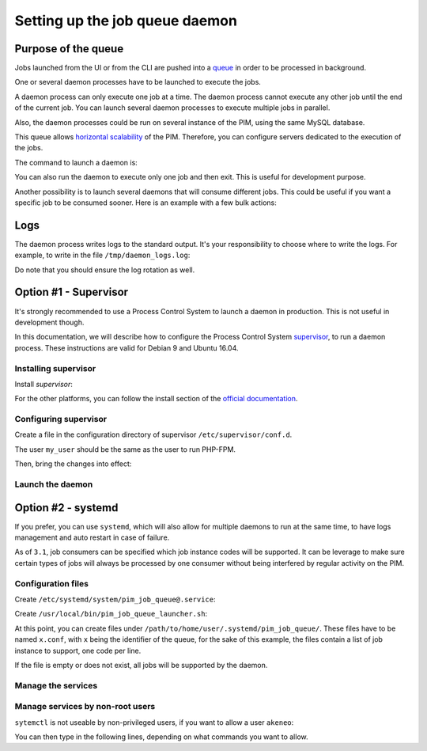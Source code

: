 Setting up the job queue daemon
===============================

Purpose of the queue
--------------------

Jobs launched from the UI or from the CLI are pushed into a `queue <https://en.wikipedia.org/wiki/Message_queue>`_ in order to be processed in background.

One or several daemon processes have to be launched to execute the jobs.

A daemon process can only execute one job at a time. The daemon process cannot execute any other job until the end of the current job.
You can launch several daemon processes to execute multiple jobs in parallel.

Also, the daemon processes could be run on several instance of the PIM, using the same MySQL database.

This queue allows `horizontal scalability <https://en.wikipedia.org/wiki/Scalability#Horizontal_and_vertical_scaling>`_ of the PIM.
Therefore, you can configure servers dedicated to the execution of the jobs.

The command to launch a daemon is:

.. code-block:: bash
    :linenos:

    $ /path/to/php /path/to/your/pim/bin/console akeneo:batch:job-queue-consumer-daemon --env=prod

You can also run the daemon to execute only one job and then exit. This is useful for development purpose.

.. code-block:: bash
    :linenos:

    $ /path/to/php /path/to/your/pim/bin/console akeneo:batch:job-queue-consumer-daemon --env=prod --run-once

Another possibility is to launch several daemons that will consume different jobs. This could be useful if you want a specific job to be consumed sooner.
Here is an example with a few bulk actions:


.. code-block:: bash
    :linenos:

    $ /path/to/php /path/to/your/pim/bin/console akeneo:batch:job-queue-consumer-daemon --env=prod -j update_product_value -j add_product_value -j remove_product_value	

Logs
----

The daemon process writes logs to the standard output.
It's your responsibility to choose where to write the logs.
For example, to write in the file ``/tmp/daemon_logs.log``:

.. code-block:: bash
    :linenos:

    $ /path/to/php /path/to/your/pim/bin/console akeneo:batch:job-queue-consumer-daemon --env=prod >/tmp/daemon_logs.log 2>&1

Do note that you should ensure the log rotation as well.

Option #1 - Supervisor
----------------------

It's strongly recommended to use a Process Control System to launch a daemon in production.
This is not useful in development though.

In this documentation, we will describe how to configure the Process Control System `supervisor <https://github.com/Supervisor/supervisor>`_, to run a daemon process.
These instructions are valid for Debian 9 and Ubuntu 16.04.

Installing supervisor
**********************

Install `supervisor`:

.. code-block:: bash
    :linenos:

    $ apt update
    $ apt install supervisor

For the other platforms, you can follow the install section of the `official documentation <https://github.com/Supervisor/supervisor#documentation>`_.

Configuring supervisor
**********************

Create a file in the configuration directory of supervisor ``/etc/supervisor/conf.d``.

.. code-block:: bash
    :linenos:

    [program:akeneo_queue_daemon]
    command=/path/to/php /path/to/your/pim/bin/console akeneo:batch:job-queue-consumer-daemon --env=prod
    autostart=false
    autorestart=true
    stderr_logfile=/var/log/akeneo_daemon.err.log
    stdout_logfile=/var/log/akeneo_daemon.out.log
    user=my_user

The user ``my_user`` should be the same as the user to run PHP-FPM.

Then, bring the changes into effect:

.. code-block:: bash
    :linenos:

    $ supervisorctl reread
    $ supervisorctl update

Launch the daemon
*****************

.. code-block:: bash
    :linenos:

    $ supervisorctl start akeneo_queue_daemon

Option #2 - systemd
-------------------

If you prefer, you can use ``systemd``, which will also allow for multiple daemons to run at the same time,
to have logs management and auto restart in case of failure.

As of ``3.1``, job consumers can be specified which job instance codes will be supported. It can be leverage to make
sure certain types of jobs will always be processed by one consumer without being interfered by regular activity on the PIM.


Configuration files
*******************

Create ``/etc/systemd/system/pim_job_queue@.service``:

.. code-block:: ini
    :linenos:

    [Unit]
    Description=Akeneo PIM Job Queue Service (~/.systemd/pim_job_queue/%i.conf)

    [Service]
    Type=forking
    User=root
    WorkingDirectory=/path/to/home/user/.systemd
    ExecStart=/usr/local/bin/pim_job_queue_launcher.sh %i
    After=apache2.service
    Restart=always

    [Install]
    WantedBy=multi-user.target

Create ``/usr/local/bin/pim_job_queue_launcher.sh``:

.. code-block:: bash
    :linenos:

    QUEUE_IDENTIFIER=${1}

    JOBS=""
    CONF_FILE=/path/to/home/user/.systemd/pim_job_queue/${QUEUE_IDENTIFIER}.conf

    if [ ! -f ${CONF_FILE} ]; then
        echo "${CONF_FILE} does not exist, this queue will support all jobs"
    else
    while read job; do
        JOBS+="-j $job "
    done <${CONF_FILE}
    fi

    su -c "/path/to/akeneo/bin/console akeneo:batch:job-queue-consumer-daemon --env=prod ${JOBS} &" akeneo

    exit 0

At this point, you can create files under ``/path/to/home/user/.systemd/pim_job_queue/``.
These files have to be named ``x.conf``, with ``x`` being the identifier of the queue, for the sake
of this example, the files contain a list of job instance to support, one code per line.

.. code-block:: ini
   :linenos:

   csv_product_export
   csv_product_import

If the file is empty or does not exist, all jobs will be supported by the daemon.

Manage the services
*******************

.. code-block:: bash
    :linenos:

    # use * if you want the operation to apply on all services.
    systemctl [start|stop|restart|status] pim_job_queue@*

    # start a pim job queue, configuration in /path/to/home/user/.systemd/pim_job_queue/1.conf
    systemctl start pim_job_queue@1

    # start another one, configuration in /path/to/home/user/.systemd/pim_job_queue/2.conf
    systemctl start pim_job_queue@2

    # check the logs in real time for daemon #2
    journalctl --unit=pim_job_queue@2 -f


Manage services by non-root users
*********************************

``sytemctl`` is not useable by non-privileged users, if you want to allow a user ``akeneo``:

.. code-block:: bash
    :linenos:

    apt install sudo
    visudo

You can then type in the following lines, depending on what commands you want to allow.

.. code-block:: bash
    :linenos:

    akeneo ALL=(root) NOPASSWD: /bin/systemctl start pim_job_queue@*
    akeneo ALL=(root) NOPASSWD: /bin/systemctl stop pim_job_queue@*
    akeneo ALL=(root) NOPASSWD: /bin/systemctl status pim_job_queue@*
    akeneo ALL=(root) NOPASSWD: /bin/systemctl restart pim_job_queue@*
    akeneo ALL=(root) NOPASSWD: /bin/systemctl reload pim_job_queue@*

